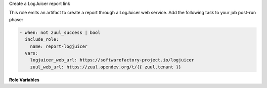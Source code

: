 Create a LogJuicer report link

This role emits an artifact to create a report through a LogJuicer web service.
Add the following task to your job post-run phase:

.. code-block:: yaml

   - when: not zuul_success | bool
     include_role:
       name: report-logjuicer
     vars:
       logjuicer_web_url: https://softwarefactory-project.io/logjuicer
       zuul_web_url: https://zuul.opendev.org/t/{{ zuul.tenant }}


**Role Variables**

.. zuul:rolevar:: logjuicer_web_url

   The http url of the LogJuicer web service.

.. zuul:rolevar:: zuul_web_url

   The http url of zuul-web.
   For multi-tenant deployment, add ``/t/{{ zuul.tenant }}``.
